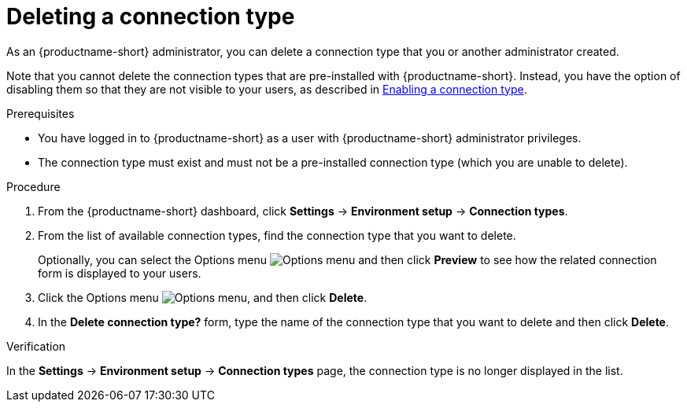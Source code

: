 :_module-type: PROCEDURE

[id="deleting-a-connection-type_{context}"]
= Deleting a connection type

As an {productname-short} administrator, you can delete a connection type that you or another administrator created.

ifdef::upstream[]
Note that you cannot delete the connection types that are pre-installed with {productname-short}. Instead, you have the option of disabling them so that they are not visible to your users, as described in link:{odhdocshome}/managing-resources/#enabling-a-connection-type_resource-mgmt[Enabling a connection type].
endif::[]
ifndef::upstream[]
Note that you cannot delete the connection types that are pre-installed with {productname-short}. Instead, you have the option of disabling them so that they are not visible to your users, as described in link:{rhoaidocshome}{default-format-url}/managing_resources/managing-connection-types#enabling-a-connection-type_resource-mgmt[Enabling a connection type].
endif::[]


.Prerequisites
* You have logged in to {productname-short} as a user with {productname-short} administrator privileges. 

* The connection type must exist and must not be a pre-installed connection type (which you are unable to delete).

.Procedure
. From the {productname-short} dashboard, click *Settings* -> *Environment setup* -> *Connection types*.

. From the list of available connection types, find the connection type that you want to delete. 
+
Optionally, you can select the Options menu image:images/osd-ellipsis.png[Options menu] and then click *Preview* to see how the related connection form is displayed to your users.

. Click the Options menu image:images/osd-ellipsis.png[Options menu], and then click *Delete*.

. In the *Delete connection type?* form, type the name of the connection type that you want to delete and then click *Delete*.

.Verification

In the *Settings* -> *Environment setup* -> *Connection types* page, the connection type is no longer displayed in the list.